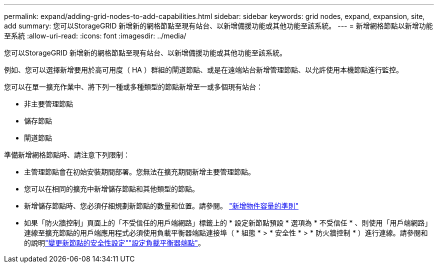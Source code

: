 ---
permalink: expand/adding-grid-nodes-to-add-capabilities.html 
sidebar: sidebar 
keywords: grid nodes, expand, expansion, site, add 
summary: 您可以StorageGRID 新增新的網格節點至現有站台、以新增備援功能或其他功能至該系統。 
---
= 新增網格節點以新增功能至系統
:allow-uri-read: 
:icons: font
:imagesdir: ../media/


[role="lead"]
您可以StorageGRID 新增新的網格節點至現有站台、以新增備援功能或其他功能至該系統。

例如、您可以選擇新增要用於高可用度（ HA ）群組的閘道節點、或是在遠端站台新增管理節點、以允許使用本機節點進行監控。

您可以在單一擴充作業中、將下列一種或多種類型的節點新增至一或多個現有站台：

* 非主要管理節點
* 儲存節點
* 閘道節點


準備新增網格節點時、請注意下列限制：

* 主管理節點會在初始安裝期間部署。您無法在擴充期間新增主要管理節點。
* 您可以在相同的擴充中新增儲存節點和其他類型的節點。
* 新增儲存節點時、您必須仔細規劃新節點的數量和位置。請參閱。 link:../expand/guidelines-for-adding-object-capacity.html["新增物件容量的準則"]
* 如果「防火牆控制」頁面上的「不受信任的用戶端網路」標籤上的 * 設定新節點預設 * 選項為 * 不受信任 * 、則使用「用戶端網路」連線至擴充節點的用戶端應用程式必須使用負載平衡器端點連接埠（ * 組態 * > * 安全性 * > * 防火牆控制 * ）進行連線。請參閱和的說明link:../admin/configure-firewall-controls.html["變更新節點的安全性設定"]link:../admin/configuring-load-balancer-endpoints.html["設定負載平衡器端點"]。

